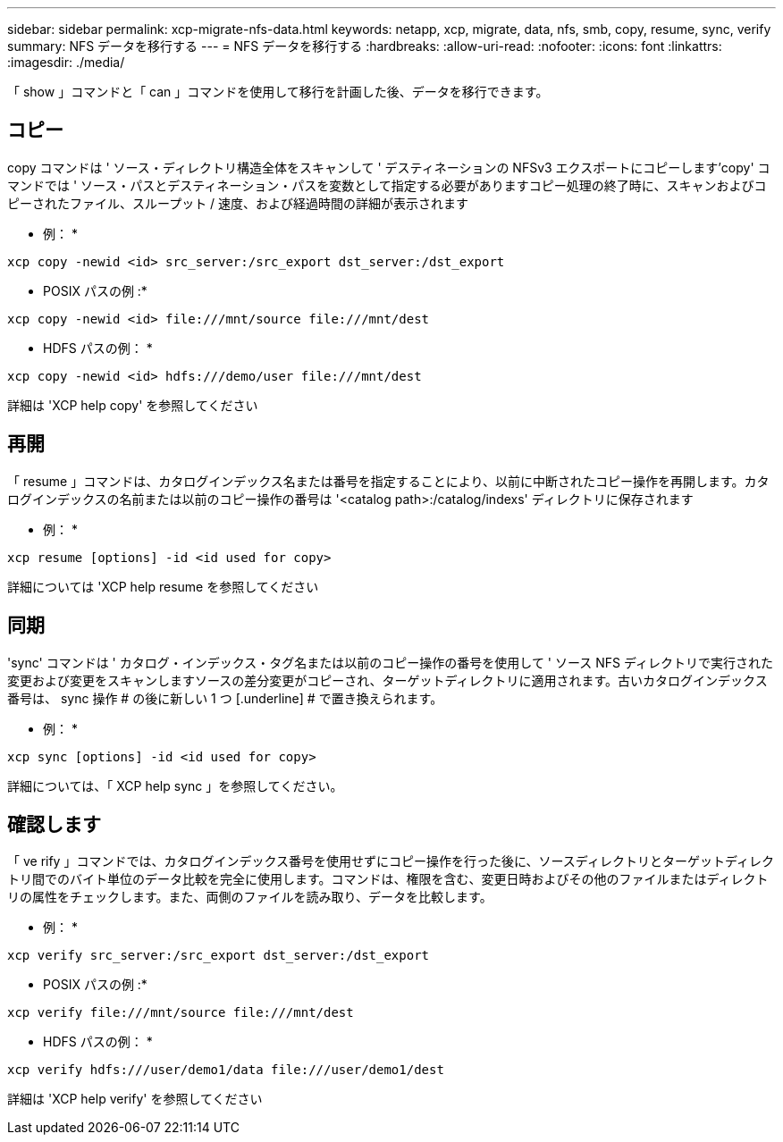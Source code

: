 ---
sidebar: sidebar 
permalink: xcp-migrate-nfs-data.html 
keywords: netapp, xcp, migrate, data, nfs, smb, copy, resume, sync, verify 
summary: NFS データを移行する 
---
= NFS データを移行する
:hardbreaks:
:allow-uri-read: 
:nofooter: 
:icons: font
:linkattrs: 
:imagesdir: ./media/


[role="lead"]
「 show 」コマンドと「 can 」コマンドを使用して移行を計画した後、データを移行できます。



== コピー

copy コマンドは ' ソース・ディレクトリ構造全体をスキャンして ' デスティネーションの NFSv3 エクスポートにコピーします'copy' コマンドでは ' ソース・パスとデスティネーション・パスを変数として指定する必要がありますコピー処理の終了時に、スキャンおよびコピーされたファイル、スループット / 速度、および経過時間の詳細が表示されます

* 例： *

[listing]
----
xcp copy -newid <id> src_server:/src_export dst_server:/dst_export
----
* POSIX パスの例 :*

[listing]
----
xcp copy -newid <id> file:///mnt/source file:///mnt/dest
----
* HDFS パスの例： *

[listing]
----
xcp copy -newid <id> hdfs:///demo/user file:///mnt/dest
----
詳細は 'XCP help copy' を参照してください



== 再開

「 resume 」コマンドは、カタログインデックス名または番号を指定することにより、以前に中断されたコピー操作を再開します。カタログインデックスの名前または以前のコピー操作の番号は '<catalog path>:/catalog/indexs' ディレクトリに保存されます

* 例： *

[listing]
----
xcp resume [options] -id <id used for copy>
----
詳細については 'XCP help resume を参照してください



== 同期

'sync' コマンドは ' カタログ・インデックス・タグ名または以前のコピー操作の番号を使用して ' ソース NFS ディレクトリで実行された変更および変更をスキャンしますソースの差分変更がコピーされ、ターゲットディレクトリに適用されます。古いカタログインデックス番号は、 sync 操作 # の後に新しい 1 つ [.underline] # で置き換えられます。

* 例： *

[listing]
----
xcp sync [options] -id <id used for copy>
----
詳細については、「 XCP help sync 」を参照してください。



== 確認します

「 ve rify 」コマンドでは、カタログインデックス番号を使用せずにコピー操作を行った後に、ソースディレクトリとターゲットディレクトリ間でのバイト単位のデータ比較を完全に使用します。コマンドは、権限を含む、変更日時およびその他のファイルまたはディレクトリの属性をチェックします。また、両側のファイルを読み取り、データを比較します。

* 例： *

[listing]
----
xcp verify src_server:/src_export dst_server:/dst_export
----
* POSIX パスの例 :*

[listing]
----
xcp verify file:///mnt/source file:///mnt/dest
----
* HDFS パスの例： *

[listing]
----
xcp verify hdfs:///user/demo1/data file:///user/demo1/dest
----
詳細は 'XCP help verify' を参照してください
